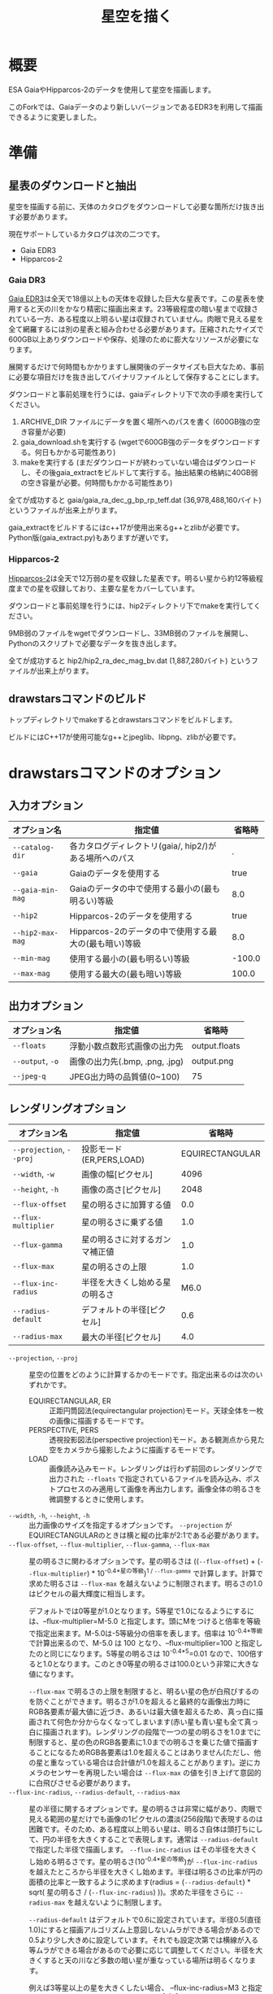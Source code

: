 #+TITLE: 星空を描く
#+OPTIONS: ^:{} H:4

* 概要
ESA GaiaやHipparcos-2のデータを使用して星空を描画します。

このForkでは、Gaiaデータのより新しいバージョンであるEDR3を利用して描画できるように変更しました。

[[file:./examples/milkyway.jpg]]

* 準備
** 星表のダウンロードと抽出
星空を描画する前に、天体のカタログをダウンロードして必要な箇所だけ抜き出す必要があります。

現在サポートしているカタログは次の二つです。

- Gaia EDR3
- Hipparcos-2

*** Gaia DR3

[[https://www.cosmos.esa.int/web/gaia/earlydr3][Gaia EDR3]]は全天で18億以上もの天体を収録した巨大な星表です。この星表を使用すると天の川をかなり精密に描画出来ます。23等級程度の暗い星まで収録されている一方、ある程度以上明るい星は収録されていません。肉眼で見える星を全て網羅するには別の星表と組み合わせる必要があります。圧縮されたサイズで600GB以上ありダウンロードや保存、処理のために膨大なリソースが必要になります。

展開するだけで何時間もかかりますし展開後のデータサイズも巨大なため、事前に必要な項目だけを抜き出してバイナリファイルとして保存することにします。

ダウンロードと事前処理を行うには、gaiaディレクトリ下で次の手順を実行してください。

1. ARCHIVE_DIR ファイルにデータを置く場所へのパスを書く (600GB強の空き容量が必要)
2. gaia_download.shを実行する (wgetで600GB強のデータをダウンロードする。何日もかかる可能性あり)
3. makeを実行する (まだダウンロードが終わっていない場合はダウンロードし、その後gaia_extractをビルドして実行する。抽出結果の格納に40GB弱の空き容量が必要。何時間もかかる可能性あり)

全てが成功すると gaia/gaia_ra_dec_g_bp_rp_teff.dat (36,978,488,160バイト) というファイルが出来上がります。

gaia_extractをビルドするにはc++17が使用出来るg++とzlibが必要です。Python版(gaia_extract.py)もありますが遅いです。

*** Hipparcos-2

[[https://www.cosmos.esa.int/web/hipparcos/hipparcos-2][Hipparcos-2]]は全天で12万弱の星を収録した星表です。明るい星から約12等級程度までの星を収録しており、主要な星をカバーしています。

ダウンロードと事前処理を行うには、hip2ディレクトリ下でmakeを実行してください。

9MB弱のファイルをwgetでダウンロードし、33MB弱のファイルを展開し、Pythonのスクリプトで必要なデータを抜き出します。

全てが成功すると hip2/hip2_ra_dec_mag_bv.dat (1,887,280バイト) というファイルが出来上がります。

** drawstarsコマンドのビルド

トップディレクトリでmakeするとdrawstarsコマンドをビルドします。

ビルドにはC++17が使用可能なg++とjpeglib、libpng、zlibが必要です。

* drawstarsコマンドのオプション
** 入力オプション
| オプション名     | 指定値                                                 | 省略時 |
|------------------+--------------------------------------------------------+--------|
| =--catalog-dir=  | 各カタログディレクトリ(gaia/, hip2/)がある場所へのパス |      . |
| =--gaia=         | Gaiaのデータを使用する                                 |   true |
| =--gaia-min-mag= | Gaiaのデータの中で使用する最小の(最も明るい)等級       |    8.0 |
| =--hip2=         | Hipparcos-2のデータを使用する                          |   true |
| =--hip2-max-mag= | Hipparcos-2のデータの中で使用する最大の(最も暗い)等級  |    8.0 |
| =--min-mag=      | 使用する最小の(最も明るい)等級                         | -100.0 |
| =--max-mag=      | 使用する最大の(最も暗い)等級                           |  100.0 |

** 出力オプション
| オプション名     | 指定値                         | 省略時        |
|------------------+--------------------------------+---------------|
| =--floats=       | 浮動小数点数形式画像の出力先   | output.floats |
| =--output=, =-o= | 画像の出力先(.bmp, .png, .jpg) | output.png    |
| =--jpeg-q=       | JPEG出力時の品質値(0~100)      | 75            |

** レンダリングオプション
| オプション名             | 指定値                         |          省略時 |
|--------------------------+--------------------------------+-----------------|
| =--projection=, =--proj= | 投影モード(ER,PERS,LOAD)       | EQUIRECTANGULAR |
| =--width=, =-w=          | 画像の幅[ピクセル]             |            4096 |
| =--height=, =-h=         | 画像の高さ[ピクセル]           |            2048 |
| =--flux-offset=          | 星の明るさに加算する値         |             0.0 |
| =--flux-multiplier=      | 星の明るさに乗ずる値           |             1.0 |
| =--flux-gamma=           | 星の明るさに対するガンマ補正値 |             1.0 |
| =--flux-max=             | 星の明るさの上限               |             1.0 |
| =--flux-inc-radius=      | 半径を大きくし始める星の明るさ |            M6.0 |
| =--radius-default=       | デフォルトの半径[ピクセル]     |             0.6 |
| =--radius-max=           | 最大の半径[ピクセル]           |             4.0 |

- =--projection=, =--proj= :: 星空の位置をどのように計算するかのモードです。指定出来るのは次のいずれかです。
  - EQUIRECTANGULAR, ER :: 正距円筒図法(equirectangular projection)モード。天球全体を一枚の画像に描画するモードです。
  - PERSPECTIVE, PERS :: 透視投影図法(perspective projection)モード。ある観測点から見た空をカメラから撮影したように描画するモードです。
  - LOAD :: 画像読み込みモード。レンダリングは行わず前回のレンダリングで出力された =--floats= で指定されているファイルを読み込み、ポストプロセスのみ適用して画像を再出力します。画像全体の明るさを微調整するときに使用します。
- =--width=, =-h=, =--height=, =-h= :: 出力画像のサイズを指定するオプションです。 =--projection= がEQUIRECTANGULARのときは横と縦の比率が2:1である必要があります。
- =--flux-offset=, =--flux-multiplier=, =--flux-gamma=, =--flux-max= :: 星の明るさに関わるオプションです。星の明るさは ((=--flux-offset=) + (=--flux-multiplier=) * 10^{-0.4*星の等級})^{1 / =--flux-gamma=} で計算します。計算で求めた明るさは =--flux-max= を越えないように制限されます。明るさの1.0はピクセルの最大輝度に相当します。

  デフォルトでは0等星が1.0となります。5等星で1.0になるようにするには、--flux-multiplier=M-5.0 と指定します。頭にMをつけると倍率を等級で指定出来ます。M-5.0は-5等級分の倍率を表します。倍率は 10^{-0.4*等級} で計算出来るので、M-5.0 は 100 となり、--flux-multiplier=100 と指定したのと同じになります。5等星の明るさは 10^{-0.4*5}=0.01 なので、100倍すると1.0となります。このとき0等星の明るさは100.0という非常に大きな値になります。

  =--flux-max= で明るさの上限を制限すると、明るい星の色が白飛びするのを防ぐことができます。明るさが1.0を超えると最終的な画像出力時にRGB各要素が最大値に近づき、あるいは最大値を超えるため、真っ白に描画されて何色か分からなくなってしまいます(赤い星も青い星も全て真っ白に描画されます)。レンダリングの段階で一つの星の明るさを1.0までに制限すると、星の色のRGB各要素に1.0までの明るさを乗じた値で描画することになるためRGB各要素は1.0を超えることはありません(ただし、他の星と重なっている場合は合計値が1.0を超えることがあります)。逆にカメラのセンサーを再現したい場合は =--flux-max= の値を引き上げて意図的に白飛びさせる必要があります。
- =--flux-inc-radius=, =--radius-default=, =--radius-max= :: 星の半径に関するオプションです。星の明るさは非常に幅があり、肉眼で見える範囲の星だけでも画像の1ピクセルの濃淡(256段階)で表現するのは困難です。そのため、ある程度以上明るい星は、明るさ自体は頭打ちにして、円の半径を大きくすることで表現します。通常は =--radius-default= で指定した半径で描画します。 =--flux-inc-radius= はその半径を大きくし始める明るさです。星の明るさ(10^{-0.4*星の等級})が =--flux-inc-radius= を越えたところから半径を大きくし始めます。半径は明るさの比率が円の面積の比率と一致するように求めます(radius = (=--radius-default=) * sqrt( 星の明るさ / (=--flux-inc-radius=) ))。求めた半径をさらに =--radius-max= を越えないように制限します。

  =--radius-default= はデフォルトで0.6に設定されています。半径0.5(直径1.0)にすると描画アルゴリズム上意図しないムラができる場合があるので0.5より少し大きめに設定しています。それでも設定次第では横線が入る等ムラができる場合があるので必要に応じて調整してください。半径を大きくすると天の川など多数の暗い星が重なっている場所は明るくなります。

  例えば3等星以上の星を大きくしたい場合、 --flux-inc-radius=M3 と指定します。M3は3等級差の倍率を表し、 10^{-0.4*3}=0.063095734448 なので --flux-inc-radius=0.063095734448 と指定したのと同じです。星の明るさが 0.063095734448 を超えるまでは =--radius-default= の半径で描画します。超えた場合は上述の方法で半径を計算して描画します。例えば0等星の明るさは 10^{-0.4*0}=1.0 なので、 半径は 0.6*sqrt(1.0/0.063095734448) = 2.38864302332 となります。それを =--radius-max= を超えないように制限します。

** ポストプロセスオプション
| オプション名        | 指定値                   | 省略時 |
|---------------------+--------------------------+--------|
| =--post-offset=     | 出力最小値               |    0.0 |
| =--post-multiplier= | 乗数                     |    1.0 |
| =--post-gamma=      | ガンマ補正値             |    1.0 |
| =--post-keep-color= | 飽和処理で色を維持するか |  false |

最終的な画像を出力するときの補正値です。

出力ピクセル値 = (=--post-offset= + =--post-multiplier= * RGB各要素の値)^{1/ =--post-gamma= }

出力ピクセル値が1.0を超える場合は飽和処理を行います。
=--post-keep-color= がtrueのときは、可能な限り色を保持したままRGB各要素が1.0以下になるようにします。具体的には、RGB各要素の最大値を求め、その逆数を各要素に乗じます。
=--post-keep-color= がfalseのときは、RGB各要素を個別に1.0までに制限します。このオプションで色を保存するよりも、 =--flux-max= で制限した方が大抵は良い結果が得られます。

=--post-gamma= に1.0より大きい値を指定すると暗い部分を底上げ出来ますが彩度が失われて白っぽくなってしまいます。 =--flux-gamma= を使用した方が色味が維持されます(その代わり調整のたびに再レンダリングが必要になります)。

** 透視図法オプション
以下は --projection=PERSPECTIVE のときのみ有効です。

| オプション名 | 指定値                           |                              省略時 |                                                                                               |
|--------------+----------------------------------+-------------------------------------+-----------------------------------------------------------------------------------------------|
| --time       | 観測時刻(2000-01-23 12:34の形式) |                          現在の時刻 |                                                                                               |
| --lat        | 観測地点の天文緯度[度]           |                           35.681236 |                                                                                               |
| --lng        | 観測地点の天文経度[度]           |                          139.767125 |                                                                                               |
| --az         | 向いている方向(方位角)[度]       |                                 0.0 |                                                                                               |
| --el         | 向いている方向(仰角)[度]         |                                 0.0 |                                                                                               |
| --roll       | ロール角[度]                     |                                 0.0 |                                                                                               |
| --ra         | 向いている方向(赤経)[度]         | 285.0(az,elが指定されているときは0) |                                                                                               |
| --dec        | 向いている方向(赤偉)[度]         | -25.0(az,elが指定されているときは0) |                                                                                               |
| --fovy       | 垂直視野角[度]                   |                               100.0 |                                                                                               |
| --view-z     | 天球中心から視点の距離           |                                 0.0 | 0.0のとき心射方位図法(gnomonic projection)、1.0のとき平射図法(stereographic projection)になる |

* 使用例
** 正距円筒図法による天球テクスチャの作成

正距円筒図法(equirectangular projection)は360度VRパノラマ写真でもよく使われている図法です。天球座標(赤経,赤偉)をそのまま平面座標(x,y)に読み替えたものです。

全天の星を正距円筒図法で描画するには例えば次のコマンドを実行します。

#+begin_src sh
drawstars --proj=EQUIRECTANGULAR --flux-gamma=1.2 --flux-multiplier=M-4.0 --flux-inc-radius=M3.0 --radius-default=1.20 --radius-max=2.5 --post-gamma=1.5 --output=er.jpg --floats=er.floats
#+end_src

=--flux-multiplier=M-4.0= の指定によって4等星が最大輝度になります。星の明るさは 10^{-0.4*-4}=39.8107170553 倍されますが、 =--flux-max= のデフォルト値が1.0なので1.0より大きくなることはありません。

=--radius-default=1.20= の指定によって星はデフォルトで半径1.2ピクセルの円で描画されます。 =--flux-inc-radius=M3.0= の指定によって3等星より明るい星は円の半径が大きくなりますが、 =--max-radius=2.5= の指定によって半径2.5ピクセルよりは大きくなりません。

=--flux-gamma=1.2= の指定によって暗い星は少し底上げされます。

=--post-gamma=1.5= の指定によってレンダリング後の結果全体も少し底上げされます(多少色味が失われます)。

ポストプロセス前の浮動小数点数形式の画像がer.floatsに出力され、ポストプロセス後の画像がer.jpgに出力されます。

こうしてできた画像を球のモデルにテクスチャとして貼り付けると全天を見回すVR映像が出来上がります。

- デモ : [[https://misohena.github.io/drawstars/examples/celestial-sphere/skyview.html][examples/celestial-sphere/skyview.html]]
- ソース : [[file:./examples/celestial-sphere/]]

[[file:./examples/celestial-sphere/screenshot1.jpg]]

[[file:./examples/celestial-sphere/screenshot2.jpg]]

** 実際の写真とレンダリング結果との比較

drawstarsは地上の観測者から見た星空を再現することも可能です。

そこで実際に撮影した写真とレンダリング結果を比較してみることにしました。

[[file:./examples/compare-to-real/screenshot1.jpg]]

撮影に使用したカメラ、レンズ、焦点距離設定から画角を計算してみると、垂直方向の画角は53度と出ました。

#+begin_src sh
drawstars --proj=PERSPECTIVE --width=2400 --height=1600 --fovy=53 \
  --lat=36.699255 --lng=138.486832 --time="2019-07-29 20:58:56" \
  --az=-5.58 --el=34.35 --roll=4.90 --flux-multiplier=M-7.5 --flux-inc-radius=M7.5 \
  --post-gamma=2.2 --output=20190729-fovy53.jpg --floats=20190729-fovy53.floats
#+end_src

- =--fovy= で垂直方向の画角(53度)を指定
- =--lat= と =--lng= で撮影した位置を指定(本来は天文経緯度で指定)
- =--time= で撮影時刻を指定
- =--az= と =--el= で方位角と仰角を指定
- カメラが若干傾いているようなので =--roll= で調整

[[file:./examples/compare-to-real/screenshot2.jpg]]

概ね近い画像が得られましたが、比較してみるとレンズの歪みによる差異が見られました。実際の写真はレンダリングされた画像と比べて中心部は拡大され、周辺部は縮小されているように見えます。理想的な透視投影図法は縦横の直線が真っ直ぐ再現されますが、カメラで撮影したものは多少曲がって写ります。

=--view-z= を指定してわずかにステレオ投影気味にすることで実際に撮影した写真により近づけることができました。

#+begin_src sh
drawstars --proj=PERSPECTIVE --width=2400 --height=1600 --fovy=44.9 --view-z=0.18 \
  --lat=36.699255 --lng=138.486832 --time="2019-07-29 20:58:56" \
  --az=-5.58 --el=34.35 --roll=4.90  --flux-multiplier=M-7.5 --flux-inc-radius=M7.5 \
  --post-gamma=2.2 --output=20190729.jpg --floats=20190729.floats
#+end_src

デモでは画像をクリックすることで二つの画像を比較出来ます。

- デモ : [[https://misohena.github.io/drawstars/examples/compare-to-real/compare.html][examples/compare-to-real/compare.html]]
- ソース : [[file:./examples/compare-to-real/]]

* 参考
- [[https://www.cosmos.esa.int/web/gaia/data-release-2][Gaia Data Release 2 - Gaia - Cosmos]] : This work has made use of data from the European Space Agency (ESA) mission Gaia (https://www.cosmos.esa.int/gaia), processed by the Gaia Data Processing and Analysis Consortium (DPAC, https://www.cosmos.esa.int/web/gaia/dpac/consortium). Funding for the DPAC has been provided by national institutions, in particular the institutions participating in the Gaia Multilateral Agreement.
- [[https://www.cosmos.esa.int/web/hipparcos/hipparcos-2][The Hipparcos-2 Catalogue - Hipparcos - Cosmos]]
- [[http://www.iausofa.org/][Standards of Fundamental Astronomy]]
- [[https://zah.uni-heidelberg.de/institutes/ari/gaia/outreach/gaiasky/][Zentrum für Astronomie: Gaia Sky]]
- [[http://www.chijinshokan.co.jp/Books/ISBN4-8052-0225-4.htm][天体の位置計算 増補版]]
